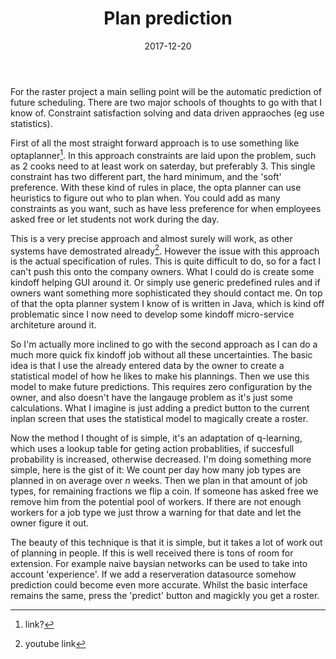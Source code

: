 #+TITLE: Plan prediction
#+DATE: 2017-12-20
#+CATEGORY: tools
#+Tags: statistics, machine-learning, AI, raster, data
#+PROPERTY: status draft

For the raster project a main selling point will be the automatic prediction
of future scheduling.
There are two major schools of thoughts to go with that I know of.
Constraint satisfaction solving and data driven appraoches (eg use statistics).

First of all the most straight forward approach is to use something like
optaplanner[fn::link?]. 
In this approach constraints are laid upon the problem, such as 2 cooks
need to at least work on saterday, but preferably 3.
This single constraint has two different part, the hard minimum, and the 'soft'
preference.
With these kind of rules in place, the opta planner can use heuristics to figure
out who to plan when.
You could add as many constraints as you want, such as have less preference for
when employees asked free or let students not work during the day.

This is a very precise approach and almost surely will work,
as other systems have demostrated already[fn:: youtube link].
However the issue with this approach is the actual specification of rules.
This is quite difficult to do, so for a fact I can't push this onto the company
owners.
What I could do is create some kindoff helping GUI around it.
Or simply use generic predefined rules and if owners want something more
sophisticated they should contact me.
On top of that the opta planner system I know of is written in Java,
which is kind off problematic since I now need to develop some kindoff
micro-service architeture around it.

So I'm actually more inclined to go with the second approach as I can do a much
more quick fix kindoff job without all these uncertainties.
The basic idea is that I use the already entered data by the owner to create a
statistical model of how he likes to make his plannings.
Then we use this model to make future predictions.
This requires zero configuration by the owner, and also doesn't have the
langauge problem as it's just some calculations.
What I imagine is just adding a predict button to the current inplan screen
that uses the statistical model to magically create a roster.

Now the method I thought of is simple, it's an adaptation of q-learning,
which uses a lookup table for geting action probablities, if succesfull
probability is increased, otherwise decreased.
I'm doing something more simple, here is the gist of it:
We count per day how many job types are planned in on average over /n/ weeks.
Then we plan in that amount of job types, for remaining fractions we flip a
coin.
If someone has asked free we remove him from the potential pool of workers.
If there are not enough workers for a job type we just throw a warning for that
date and let the owner figure it out.

The beauty of this technique is that it is simple,
but it takes a lot of work out of planning in people.
If this is well received there is tons of room for extension.
For example naive baysian networks can be used to take into account
'experience'.
If we add a reserveration datasource somehow prediction could become even more
accurate.
Whilst the basic interface remains the same, press the 'predict' button and
magickly you get a roster.
